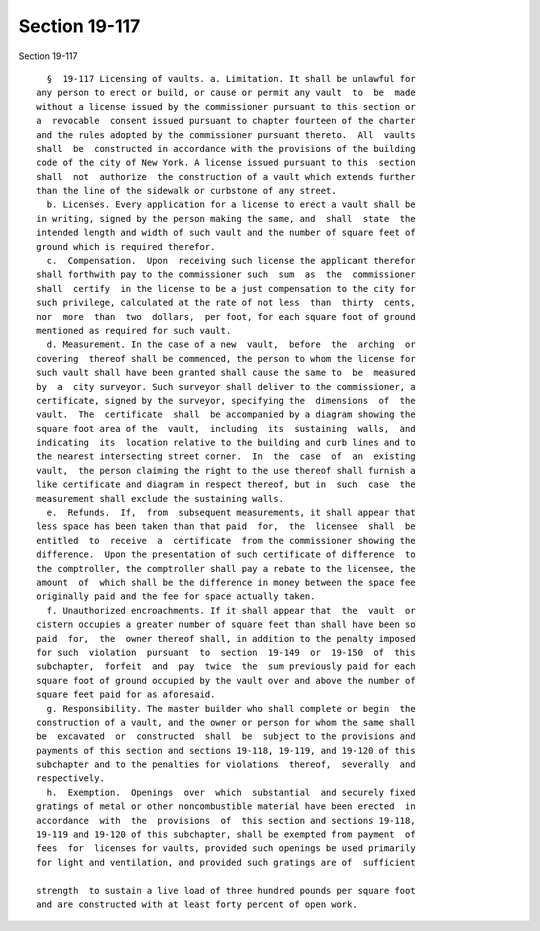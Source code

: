 Section 19-117
==============

Section 19-117 ::    
        
     
        §  19-117 Licensing of vaults. a. Limitation. It shall be unlawful for
      any person to erect or build, or cause or permit any vault  to  be  made
      without a license issued by the commissioner pursuant to this section or
      a  revocable  consent issued pursuant to chapter fourteen of the charter
      and the rules adopted by the commissioner pursuant thereto.  All  vaults
      shall  be  constructed in accordance with the provisions of the building
      code of the city of New York. A license issued pursuant to this  section
      shall  not  authorize  the construction of a vault which extends further
      than the line of the sidewalk or curbstone of any street.
        b. Licenses. Every application for a license to erect a vault shall be
      in writing, signed by the person making the same, and  shall  state  the
      intended length and width of such vault and the number of square feet of
      ground which is required therefor.
        c.  Compensation.  Upon  receiving such license the applicant therefor
      shall forthwith pay to the commissioner such  sum  as  the  commissioner
      shall  certify  in the license to be a just compensation to the city for
      such privilege, calculated at the rate of not less  than  thirty  cents,
      nor  more  than  two  dollars,  per foot, for each square foot of ground
      mentioned as required for such vault.
        d. Measurement. In the case of a new  vault,  before  the  arching  or
      covering  thereof shall be commenced, the person to whom the license for
      such vault shall have been granted shall cause the same to  be  measured
      by  a  city surveyor. Such surveyor shall deliver to the commissioner, a
      certificate, signed by the surveyor, specifying the  dimensions  of  the
      vault.  The  certificate  shall  be accompanied by a diagram showing the
      square foot area of the  vault,  including  its  sustaining  walls,  and
      indicating  its  location relative to the building and curb lines and to
      the nearest intersecting street corner.  In  the  case  of  an  existing
      vault,  the person claiming the right to the use thereof shall furnish a
      like certificate and diagram in respect thereof, but in  such  case  the
      measurement shall exclude the sustaining walls.
        e.  Refunds.  If,  from  subsequent measurements, it shall appear that
      less space has been taken than that paid  for,  the  licensee  shall  be
      entitled  to  receive  a  certificate  from the commissioner showing the
      difference.  Upon the presentation of such certificate of difference  to
      the comptroller, the comptroller shall pay a rebate to the licensee, the
      amount  of  which shall be the difference in money between the space fee
      originally paid and the fee for space actually taken.
        f. Unauthorized encroachments. If it shall appear that  the  vault  or
      cistern occupies a greater number of square feet than shall have been so
      paid  for,  the  owner thereof shall, in addition to the penalty imposed
      for such  violation  pursuant  to  section  19-149  or  19-150  of  this
      subchapter,  forfeit  and  pay  twice  the  sum previously paid for each
      square foot of ground occupied by the vault over and above the number of
      square feet paid for as aforesaid.
        g. Responsibility. The master builder who shall complete or begin  the
      construction of a vault, and the owner or person for whom the same shall
      be  excavated  or  constructed  shall  be  subject to the provisions and
      payments of this section and sections 19-118, 19-119, and 19-120 of this
      subchapter and to the penalties for violations  thereof,  severally  and
      respectively.
        h.  Exemption.  Openings  over  which  substantial  and securely fixed
      gratings of metal or other noncombustible material have been erected  in
      accordance  with  the  provisions  of  this section and sections 19-118,
      19-119 and 19-120 of this subchapter, shall be exempted from payment  of
      fees  for  licenses for vaults, provided such openings be used primarily
      for light and ventilation, and provided such gratings are of  sufficient
    
      strength  to sustain a live load of three hundred pounds per square foot
      and are constructed with at least forty percent of open work.
    
    
    
    
    
    
    